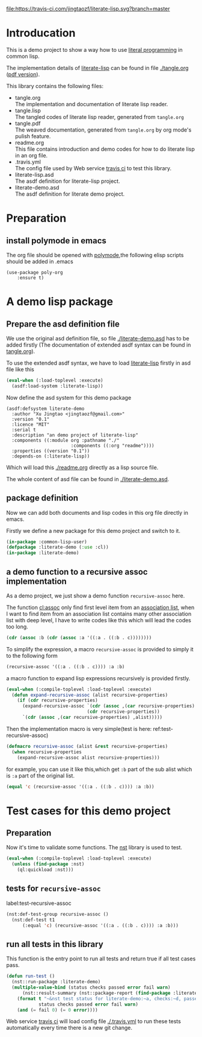 # -*- encoding:utf-8 Mode: POLY-ORG;  -*- --- 
#+Startup: noindent

[[https://travis-ci.com/jingtaozf/literate-lisp][file:https://travis-ci.com/jingtaozf/literate-lisp.svg?branch=master]]

* Table of Contents                                            :TOC:noexport:
- [[#introducation][Introducation]]
- [[#preparation][Preparation]]
  - [[#install-polymode-in-emacs][install polymode in emacs]]
- [[#a-demo-lisp-package][A demo lisp package]]
  - [[#prepare-the-asd-definition-file][Prepare the asd definition file]]
  - [[#package-definition][package definition]]
  - [[#a-demo-function-to-a-recursive-assoc-implementation][a demo function to a recursive assoc implementation]]
- [[#test-cases-for-this-demo-project][Test cases for this demo project]]
  - [[#preparation-1][Preparation]]
  - [[#tests-for-recursive-assoc][tests for ~recursive-assoc~]]
  - [[#run-all-tests-in-this-library][run all tests in this library]]

* Introducation
This is a demo project to show a way how to use [[http://www.literateprogramming.com/][literal programming]] in common lisp.

The implementation details of [[https://github.com/jingtaozf/literate-lisp][literate-lisp]] can be found in file [[./tangle.org]] ([[./tangle.pdf][pdf version]]).

This library contains the following files:
- tangle.org \\ 
  The implementation and documentation of literate lisp reader.
- tangle.lisp \\
  The tangled codes of literate lisp reader, generated from ~tangle.org~
- tangle.pdf \\
  The weaved documentation, generated from ~tangle.org~ by org mode's pulish feature.
- readme.org \\
  This file contains introduction and demo codes for how to do literate lisp in an org file.
- .travis.yml \\
  The config file used by Web service [[https://travis-ci.com/jingtaozf/literate-lisp][travis ci]] to test this library.
- literate-lisp.asd \\
  The asdf definition for literate-lisp project.
- literate-demo.asd \\
  The asdf definition for literate demo project.

* Preparation
** install polymode in emacs
The org file should be opened with [[https://polymode.github.io/][polymode]],the following elisp scripts should be added in .emacs
#+BEGIN_SRC elisp
(use-package poly-org
    :ensure t)
#+END_SRC

* A demo lisp package
** Prepare the asd definition file

We use the original asd definition file, so file [[./literate-demo.asd]] has to be added firstly
(The documentation of extended asdf syntax can be found in [[https://github.com/jingtaozf/literate-lisp/blob/master/tangle.org#make-asdf-handle-org-file-correctly][tangle.org]]).

To use the extended asdf syntax, we have to load [[https://github.com/jingtaozf/literate-lisp][literate-lisp]] firstly in asd file like this
#+BEGIN_SRC lisp :tangle no
(eval-when (:load-toplevel :execute)
  (asdf:load-system :literate-lisp))
#+END_SRC

Now define the asd system for this demo package
#+BEGIN_SRC elisp :tangle no
(asdf:defsystem literate-demo
  :author "Xu Jingtao <jingtaozf@gmail.com>"
  :version "0.1"
  :licence "MIT"
  :serial t
  :description "an demo project of literate-lisp"
  :components ((:module org :pathname "./"
                        :components ((:org "readme"))))
  :properties ((version "0.1"))
  :depends-on (:literate-lisp))
#+END_SRC
Which will load this [[./readme.org]] directly as a lisp source file.

The whole content of asd file can be found in [[./literate-demo.asd]].

** package definition

Now we can add both documents and lisp codes in this org file directly in emacs.

Firstly we define a new package for this demo project and switch to it.
#+BEGIN_SRC lisp
(in-package :common-lisp-user)
(defpackage :literate-demo (:use :cl))
(in-package :literate-demo)
#+END_SRC
** a demo function to a recursive assoc implementation
As a demo project, we just show a demo function ~recursive-assoc~ here.

The function [[http://clhs.lisp.se/Body/f_assocc.htm][cl:assoc]] only find first level item from an [[http://clhs.lisp.se/Body/26_glo_a.htm#association_list][association list]], when I want to
find item from an association list contains many other association list with deep level, I
have to write codes like this which will lead the codes too long.
#+BEGIN_SRC lisp :tangle test
(cdr (assoc :b (cdr (assoc :a '((:a . ((:b . c))))))))
#+END_SRC
To simplify the expression, a macro ~recursive-assoc~ is provided to simply it to the following form
#+BEGIN_SRC lisp :tangle no
(recursive-assoc '((:a . ((:b . c)))) :a :b)
#+END_SRC

a macro function to expand lisp expressions recursively is provided firstly.
#+BEGIN_SRC lisp
(eval-when (:compile-toplevel :load-toplevel :execute)
  (defun expand-recursive-assoc (alist recursive-properties)
    (if (cdr recursive-properties)
      (expand-recursive-assoc `(cdr (assoc ,(car recursive-properties) ,alist))
                              (cdr recursive-properties))
      `(cdr (assoc ,(car recursive-properties) ,alist)))))
#+END_SRC

Then the implementation macro is very simple(test is here: ref:test-recursive-assoc)
#+BEGIN_SRC lisp
(defmacro recursive-assoc (alist &rest recursive-properties)
  (when recursive-properties
    (expand-recursive-assoc alist recursive-properties)))
#+END_SRC

for example, you can use it like this,which get ~:b~ part of the sub alist 
which is ~:a~ part of the original list.
#+BEGIN_SRC lisp :tangle test
(equal 'c (recursive-assoc '((:a . ((:b . c)))) :a :b))
#+END_SRC
* Test cases for this demo project
** Preparation
Now it's time to validate some functions.
The [[https://github.com/jphmrst/cl-nst][nst]] library is used to test.
#+BEGIN_SRC lisp :tangle test
(eval-when (:compile-toplevel :load-toplevel :execute)
  (unless (find-package :nst)
    (ql:quickload :nst)))
#+END_SRC
** tests for ~recursive-assoc~
label:test-recursive-assoc
#+BEGIN_SRC lisp :tangle test
(nst:def-test-group recursive-assoc ()
  (nst:def-test t1
      (:equal 'c) (recursive-assoc '((:a . ((:b . c)))) :a :b)))
#+END_SRC
** run all tests in this library
This function is the entry point to run all tests and return true if all test cases pass.
#+BEGIN_SRC lisp :tangle test
(defun run-test ()
  (nst::run-package :literate-demo)
  (multiple-value-bind (status checks passed error fail warn)
      (nst::result-summary (nst::package-report (find-package :literate-demo)))
    (format t "~&nst test status for literate-demo:~a, checks:~d, passed:~d, error:~D,faile:~D,warn:~D~%"
            status checks passed error fail warn)
    (and (= fail 0) (= 0 error))))
#+END_SRC
Web service [[https://travis-ci.com/jingtaozf/literate-lisp][travis ci]] will load config file [[./.travis.yml]] to run these tests automatically 
every time there is a new git change.
